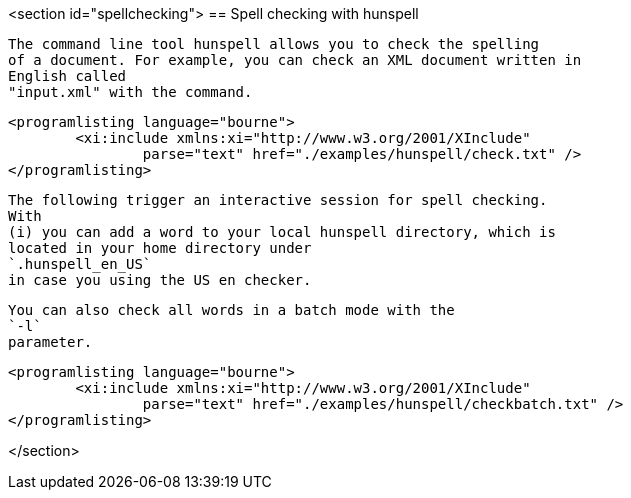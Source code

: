 <section id="spellchecking">
== Spell checking with hunspell
	
		The command line tool hunspell allows you to check the spelling
		of a document. For example, you can check an XML document written in
		English called
		"input.xml" with the command.
	
	
		<programlisting language="bourne">
			<xi:include xmlns:xi="http://www.w3.org/2001/XInclude"
				parse="text" href="./examples/hunspell/check.txt" />
		</programlisting>
	
	
		The following trigger an interactive session for spell checking.
		With
		(i) you can add a word to your local hunspell directory, which is
		located in your home directory under
		`.hunspell_en_US`
		in case you using the US en checker.
	
	
		You can also check all words in a batch mode with the
		`-l`
		parameter.
	
	
		<programlisting language="bourne">
			<xi:include xmlns:xi="http://www.w3.org/2001/XInclude"
				parse="text" href="./examples/hunspell/checkbatch.txt" />
		</programlisting>
	
</section>